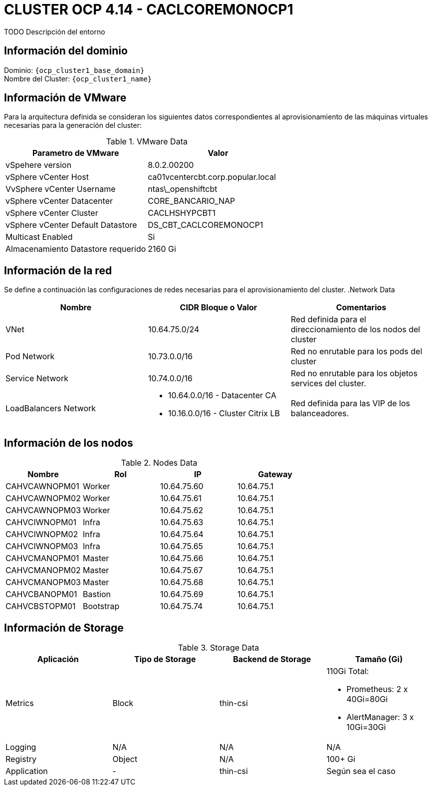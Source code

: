 = CLUSTER OCP 4.14 - CACLCOREMONOCP1
TODO Descripción del entorno

== Información del dominio

Dominio: `{ocp_cluster1_base_domain}` +
Nombre del Cluster: `{ocp_cluster1_name}`

== Información de VMware
Para la arquitectura definida se consideran los siguientes datos correspondientes al aprovisionamiento de las máquinas virtuales necesarias para la generación del cluster:

.VMware Data
[options="header"]
|===
|Parametro de VMware | Valor

|vSpehere version
|8.0.2.00200

|vSphere vCenter Host
|ca01vcentercbt.corp.popular.local

|VvSphere vCenter Username
|ntas\_openshiftcbt

|vSphere vCenter Datacenter
|CORE_BANCARIO_NAP

|vSphere vCenter Cluster
|CACLHSHYPCBT1

|vSphere vCenter Default Datastore
|DS_CBT_CACLCOREMONOCP1

|Multicast Enabled
|Si

|Almacenamiento Datastore requerido
|2160   Gi

|===

== Información de la red
Se define a continuación las configuraciones de redes necesarias para el aprovisionamiento del cluster.
.Network Data
[options="header"]
|===
|Nombre | CIDR Bloque o Valor | Comentarios

|VNet
|10.64.75.0/24
|Red definida para el direccionamiento de los nodos del cluster

|Pod Network
|10.73.0.0/16
|Red no enrutable para los pods del cluster

|Service Network
|10.74.0.0/16
|Red no enrutable para los objetos services del cluster.

|LoadBalancers Network
a|
- 10.64.0.0/16 - Datacenter CA
- 10.16.0.0/16 - Cluster Citrix LB 
|Red definida para las VIP de los balanceadores.

|===

== Información de los nodos

.Nodes Data
[options="header"]
|===
|Nombre |Rol |IP |Gateway

|CAHVCAWNOPM01
|Worker
|10.64.75.60
|10.64.75.1

|CAHVCAWNOPM02
|Worker
|10.64.75.61
|10.64.75.1

|CAHVCAWNOPM03
|Worker
|10.64.75.62
|10.64.75.1

|CAHVCIWNOPM01
|Infra
|10.64.75.63
|10.64.75.1

|CAHVCIWNOPM02
|Infra
|10.64.75.64
|10.64.75.1

|CAHVCIWNOPM03
|Infra
|10.64.75.65
|10.64.75.1

|CAHVCMANOPM01
|Master
|10.64.75.66
|10.64.75.1

|CAHVCMANOPM02
|Master
|10.64.75.67
|10.64.75.1

|CAHVCMANOPM03
|Master
|10.64.75.68
|10.64.75.1

|CAHVCBANOPM01
|Bastion
|10.64.75.69
|10.64.75.1

|CAHVCBSTOPM01
|Bootstrap
|10.64.75.74
|10.64.75.1

|===

== Información de Storage

.Storage Data
[options="header"]
|===
|Aplicación |Tipo de Storage  |Backend de Storage |Tamaño (Gi)

|Metrics
|Block
|thin-csi
a| 110Gi Total:

* Prometheus: 2 x 40Gi=80Gi 
* AlertManager: 3 x 10Gi=30Gi

|Logging
|N/A
|N/A
|N/A

|Registry
|Object
|N/A
|100+ Gi

|Application
|-
|thin-csi
|Según sea el caso
|===
